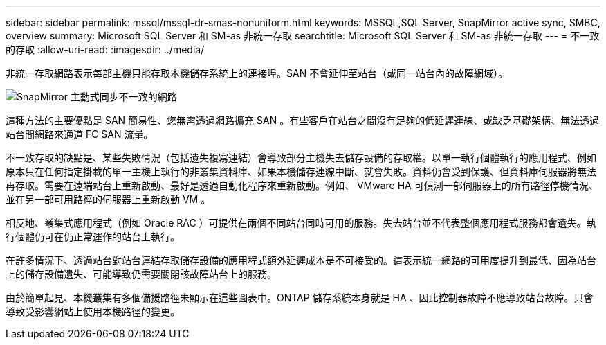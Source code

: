 ---
sidebar: sidebar 
permalink: mssql/mssql-dr-smas-nonuniform.html 
keywords: MSSQL,SQL Server, SnapMirror active sync, SMBC, overview 
summary: Microsoft SQL Server 和 SM-as 非統一存取 
searchtitle: Microsoft SQL Server 和 SM-as 非統一存取 
---
= 不一致的存取
:allow-uri-read: 
:imagesdir: ../media/


[role="lead"]
非統一存取網路表示每部主機只能存取本機儲存系統上的連接埠。SAN 不會延伸至站台（或同一站台內的故障網域）。

image:smas-nonuniform.png["SnapMirror 主動式同步不一致的網路"]

這種方法的主要優點是 SAN 簡易性、您無需透過網路擴充 SAN 。有些客戶在站台之間沒有足夠的低延遲連線、或缺乏基礎架構、無法透過站台間網路來通道 FC SAN 流量。

不一致存取的缺點是、某些失敗情況（包括遺失複寫連結）會導致部分主機失去儲存設備的存取權。以單一執行個體執行的應用程式、例如原本只在任何指定掛載的單一主機上執行的非叢集資料庫、如果本機儲存連線中斷、就會失敗。資料仍會受到保護、但資料庫伺服器將無法再存取。需要在遠端站台上重新啟動、最好是透過自動化程序來重新啟動。例如、 VMware HA 可偵測一部伺服器上的所有路徑停機情況、並在另一部可用路徑的伺服器上重新啟動 VM 。

相反地、叢集式應用程式（例如 Oracle RAC ）可提供在兩個不同站台同時可用的服務。失去站台並不代表整個應用程式服務都會遺失。執行個體仍可在仍正常運作的站台上執行。

在許多情況下、透過站台對站台連結存取儲存設備的應用程式額外延遲成本是不可接受的。這表示統一網路的可用度提升到最低、因為站台上的儲存設備遺失、可能導致仍需要關閉該故障站台上的服務。

由於簡單起見、本機叢集有多個備援路徑未顯示在這些圖表中。ONTAP 儲存系統本身就是 HA 、因此控制器故障不應導致站台故障。只會導致受影響網站上使用本機路徑的變更。
